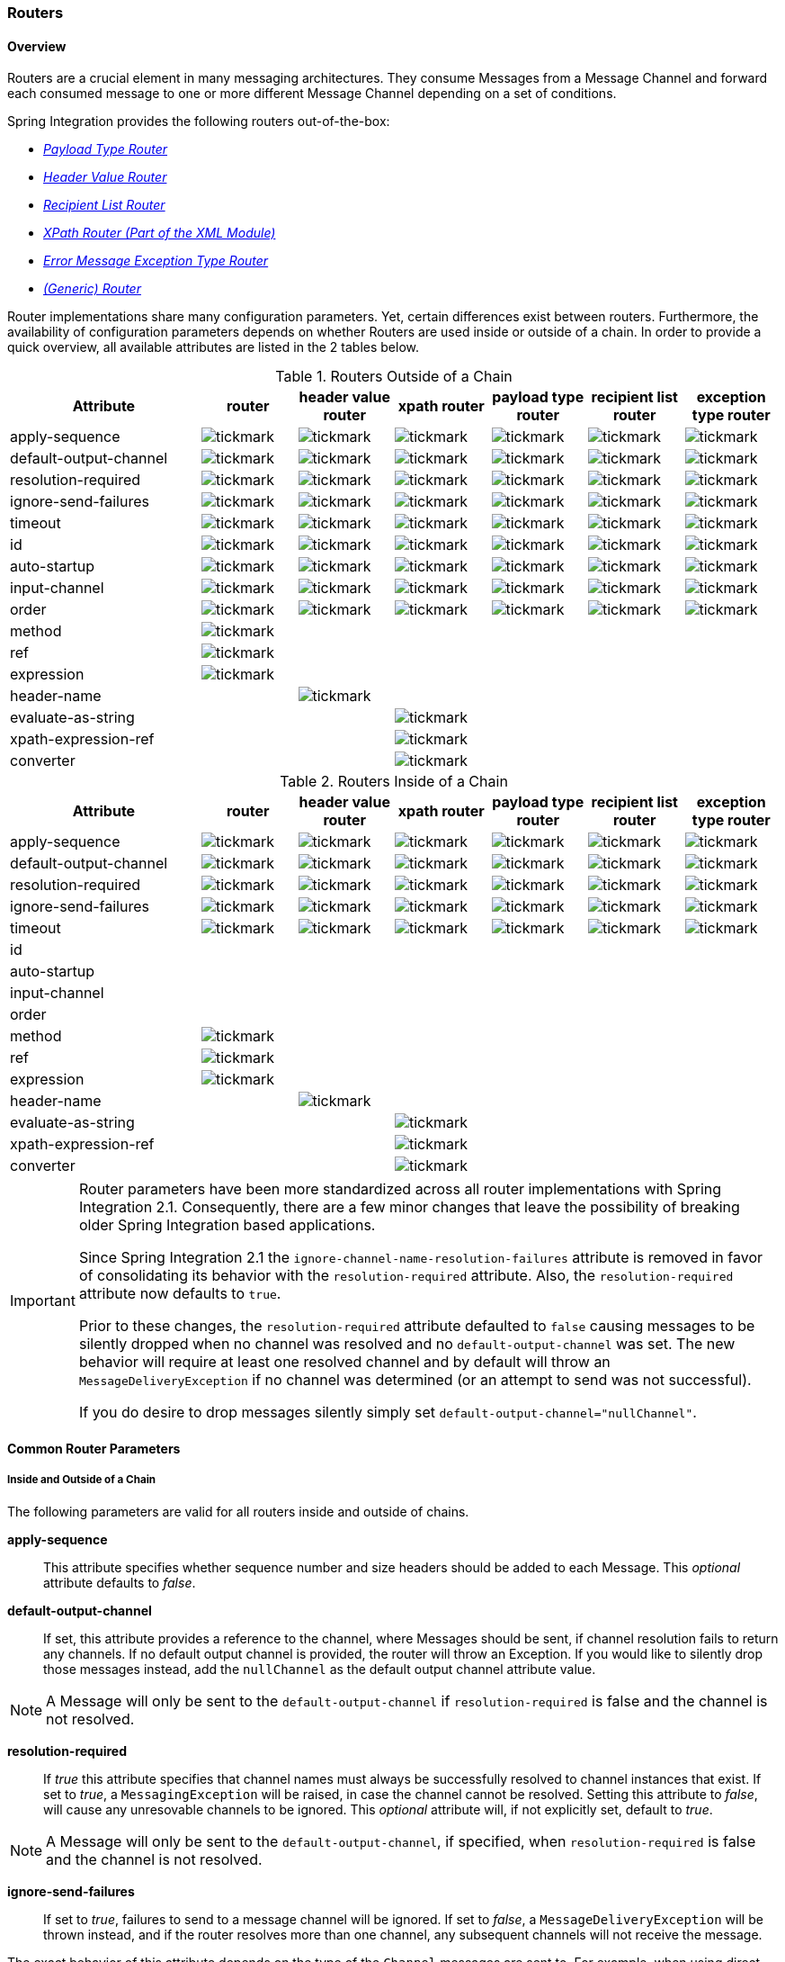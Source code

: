 [[router]]
=== Routers

[[router-overview]]
==== Overview

Routers are a crucial element in many messaging architectures.
They consume Messages from a Message Channel and forward each consumed message to one or more different Message Channel depending on a set of conditions.

Spring Integration provides the following routers out-of-the-box:

* _<<router-implementations-payloadtyperouter,Payload Type Router>>_
* _<<router-implementations-headervaluerouter,Header Value Router>>_
* _<<router-implementations-recipientlistrouter,Recipient List Router>>_
* _<<xml-xpath-routing,XPath Router (Part of the XML Module)>>_
* _<<router-implementations-exception-router,Error Message Exception Type Router>>_
* _<<router-namespace,(Generic) Router>>_



Router implementations share many configuration parameters.
Yet, certain differences exist between routers.
Furthermore, the availability of configuration parameters depends on whether Routers are used inside or outside of a chain.
In order to provide a quick overview, all available attributes are listed in the 2 tables below.

.Routers Outside of a Chain

[cols="2,1,1,1,1,1,1", options="header"]
|===











| Attribute


| router


| header value router


| xpath router


| payload type router


| recipient list router


| exception type router








| apply-sequence


a| image::images/tickmark.png[]
a| image::images/tickmark.png[]
a| image::images/tickmark.png[]
a| image::images/tickmark.png[]
a| image::images/tickmark.png[]
a| image::images/tickmark.png[]








| default-output-channel


a| image::images/tickmark.png[]
a| image::images/tickmark.png[]
a| image::images/tickmark.png[]
a| image::images/tickmark.png[]
a| image::images/tickmark.png[]
a| image::images/tickmark.png[]








| resolution-required


a| image::images/tickmark.png[]
a| image::images/tickmark.png[]
a| image::images/tickmark.png[]
a| image::images/tickmark.png[]
a| image::images/tickmark.png[]
a| image::images/tickmark.png[]








| ignore-send-failures


a| image::images/tickmark.png[]
a| image::images/tickmark.png[]
a| image::images/tickmark.png[]
a| image::images/tickmark.png[]
a| image::images/tickmark.png[]
a| image::images/tickmark.png[]








| timeout


a| image::images/tickmark.png[]
a| image::images/tickmark.png[]
a| image::images/tickmark.png[]
a| image::images/tickmark.png[]
a| image::images/tickmark.png[]
a| image::images/tickmark.png[]








| id


a| image::images/tickmark.png[]
a| image::images/tickmark.png[]
a| image::images/tickmark.png[]
a| image::images/tickmark.png[]
a| image::images/tickmark.png[]
a| image::images/tickmark.png[]








| auto-startup


a| image::images/tickmark.png[]
a| image::images/tickmark.png[]
a| image::images/tickmark.png[]
a| image::images/tickmark.png[]
a| image::images/tickmark.png[]
a| image::images/tickmark.png[]








| input-channel


a| image::images/tickmark.png[]
a| image::images/tickmark.png[]
a| image::images/tickmark.png[]
a| image::images/tickmark.png[]
a| image::images/tickmark.png[]
a| image::images/tickmark.png[]








| order


a| image::images/tickmark.png[]
a| image::images/tickmark.png[]
a| image::images/tickmark.png[]
a| image::images/tickmark.png[]
a| image::images/tickmark.png[]
a| image::images/tickmark.png[]








| method


a| image::images/tickmark.png[]
|
|
|
|
|








| ref


a| image::images/tickmark.png[]
|
|
|
|
|








| expression


a| image::images/tickmark.png[]
|
|
|
|
|








| header-name


|
a| image::images/tickmark.png[]
|
|
|
|








| evaluate-as-string


|
|
a| image::images/tickmark.png[]
|
|
|








| xpath-expression-ref


|
|
a| image::images/tickmark.png[]
|
|
|








| converter


|
|
a| image::images/tickmark.png[]
|
|
|






|===

.Routers Inside of a Chain
[cols="2,1,1,1,1,1,1", options="header"]
|===











| Attribute


| router


| header value router


| xpath router


| payload type router


| recipient list router


| exception type router








| apply-sequence


a| image::images/tickmark.png[]
a| image::images/tickmark.png[]
a| image::images/tickmark.png[]
a| image::images/tickmark.png[]
a| image::images/tickmark.png[]
a| image::images/tickmark.png[]








| default-output-channel


a| image::images/tickmark.png[]
a| image::images/tickmark.png[]
a| image::images/tickmark.png[]
a| image::images/tickmark.png[]
a| image::images/tickmark.png[]
a| image::images/tickmark.png[]








| resolution-required


a| image::images/tickmark.png[]
a| image::images/tickmark.png[]
a| image::images/tickmark.png[]
a| image::images/tickmark.png[]
a| image::images/tickmark.png[]
a| image::images/tickmark.png[]








| ignore-send-failures


a| image::images/tickmark.png[]
a| image::images/tickmark.png[]
a| image::images/tickmark.png[]
a| image::images/tickmark.png[]
a| image::images/tickmark.png[]
a| image::images/tickmark.png[]








| timeout


a| image::images/tickmark.png[]
a| image::images/tickmark.png[]
a| image::images/tickmark.png[]
a| image::images/tickmark.png[]
a| image::images/tickmark.png[]
a| image::images/tickmark.png[]








| id


|
|
|
|
|
|








| auto-startup


|
|
|
|
|
|








| input-channel


|
|
|
|
|
|








| order


|
|
|
|
|
|








| method


a| image::images/tickmark.png[]
|
|
|
|
|








| ref


a| image::images/tickmark.png[]
|
|
|
|
|








| expression


a| image::images/tickmark.png[]
|
|
|
|
|








| header-name


|
a| image::images/tickmark.png[]
|
|
|
|








| evaluate-as-string


|
|
a| image::images/tickmark.png[]
|
|
|








| xpath-expression-ref


|
|
a| image::images/tickmark.png[]
|
|
|








| converter


|
|
a| image::images/tickmark.png[]
|
|
|






|===

[IMPORTANT]
=====
Router parameters have been more standardized across all router implementations with Spring Integration 2.1.
Consequently, there are a few minor changes that leave the possibility of breaking older Spring Integration based applications.

Since Spring Integration 2.1 the `ignore-channel-name-resolution-failures` attribute is removed in favor of consolidating its behavior with the `resolution-required` attribute.
Also, the `resolution-required` attribute now defaults to `true`.

Prior to these changes, the `resolution-required` attribute defaulted to `false` causing messages to be silently dropped when no channel was resolved and no `default-output-channel` was set.
The new behavior will require at least one resolved channel and by default will throw an `MessageDeliveryException` if no channel was determined (or an attempt to send was not successful).

If you do desire to drop messages silently simply set `default-output-channel="nullChannel"`.
=====
[[router-common-parameters]]
==== Common Router Parameters

[[router-common-parameters-all]]
===== Inside and Outside of a Chain

The following parameters are valid for all routers inside and outside of chains.

*apply-sequence*::


This attribute specifies whether sequence number and size headers should be added to each Message.
This _optional_ attribute defaults to _false_.




*default-output-channel*::


If set, this attribute provides a reference to the channel, where Messages should be sent, if channel resolution fails to return any channels.
If no default output channel is provided, the router will throw an Exception.
If you would like to silently drop those messages instead, add the `nullChannel` as the default output channel attribute value.

NOTE: A Message will only be sent to the `default-output-channel` if `resolution-required` is false and the channel is not resolved.




*resolution-required*::


If _true_ this attribute specifies that channel names must always be successfully resolved to channel instances that exist.
If set to _true_, a `MessagingException` will be raised, in case the channel cannot be resolved.
Setting this attribute to _false_, will cause any unresovable channels to be ignored.
This _optional_ attribute will, if not explicitly set, default to _true_.

NOTE: A Message will only be sent to the `default-output-channel`, if specified, when `resolution-required` is false and the channel is not resolved.




*ignore-send-failures*::


If set to _true_, failures to send to a message channel will be ignored.
If set to _false_, a `MessageDeliveryException` will be thrown instead, and if the router resolves more than one channel, any subsequent channels will not receive the message.

The exact behavior of this attribute depends on the type of the `Channel` messages are sent to.
For example, when using direct channels (single threaded), send-failures can be caused by exceptions thrown by components much further down-stream.
However, when sending messages to a simple queue channel (asynchronous) the likelihood of an exception to be thrown is rather remote.

NOTE: While most routers will route to a single channel, they are allowed to return more than one channel name.
The `recipient-list-router`, for instance, does exactly that.
If you set this attribute to _true_ on a router that only routes to a single channel, any caused exception is simply swallowed, which usually makes little sense to do.
In that case it would be better to catch the exception in an error flow at the flow entry point.
Therefore, setting the `ignore-send-failures` attribute to _true_ usually makes more sense when the router implementation returns more than one channel name, because the other channel(s) following the one that fails would still receive the Message.

This attribute defaults to _false_.




*timeout*::


The `timeout` attribute specifies the maximum amount of time in milliseconds to wait, when sending Messages to the target Message Channels.
By default the send operation will block indefinitely.



[[router-common-parameters-top]]
===== Top-Level (Outside of a Chain)

The following parameters are valid only across all top-level routers that are ourside of chains.

*id*::


Identifies the underlying Spring bean definition which in case of Routers is an instance of EventDrivenConsumer or PollingConsumer depending on whether the Router's _input-channel_ is a _SubscribableChannel_ or _PollableChannel_, respectively.
This is an _optional_ attribute.




*auto-startup*::


This `Lifecycle` attribute signaled if this component should be started during startup of the Application Context.
This _optional_ attribute defaults to _true_.




*input-channel*::


The receiving Message channel of this endpoint.




*order*::


This attribute defines the order for invocation when this endpoint is connected as a subscriber to a channel.
This is particularly relevant when that channel is using a _failover_ dispatching strategy.
It has no effect when this endpoint itself is a Polling Consumer for a channel with a queue.



[[router-implementations]]
==== Router Implementations

Since content-based routing often requires some domain-specific logic, most use-cases will require Spring Integration's options for delegating to POJOs using the XML namespace support and/or Annotations.
Both of these are discussed below, but first we present a couple implementations that are available out-of-the-box since they fulfill common requirements.

[[router-implementations-payloadtyperouter]]
===== PayloadTypeRouter

A `PayloadTypeRouter` will send Messages to the channel as defined by payload-type mappings.
[source,xml]
----
<bean id="payloadTypeRouter"
      class="org.springframework.integration.router.PayloadTypeRouter">
    <property name="channelMapping">
        <map>
            <entry key="java.lang.String" value-ref="stringChannel"/>
            <entry key="java.lang.Integer" value-ref="integerChannel"/>
        </map>
    </property>
</bean>
----

Configuration of the `PayloadTypeRouter` is also supported via the namespace provided by Spring Integration (see <<configuration-namespace>>), which essentially simplifies configuration by combining the `<router/>` configuration and its corresponding implementation defined using a `<bean/>` element into a single and more concise configuration element.
The example below demonstrates a `PayloadTypeRouter` configuration which is equivalent to the one above using the namespace support:

[source,xml]
----
<int:payload-type-router input-channel="routingChannel">
    <int:mapping type="java.lang.String" channel="stringChannel" />
    <int:mapping type="java.lang.Integer" channel="integerChannel" />
</int:payload-type-router>
----

[[router-implementations-headervaluerouter]]
===== HeaderValueRouter

A `HeaderValueRouter` will send Messages to the channel based on the individual header value mappings.
When a `HeaderValueRouter` is created it is initialized with the _name_ of the header to be evaluated.
The _value_ of the header could be one of two things:

1.
Arbitrary value

2.
Channel name

If arbitrary then additional mappings for these header values to channel names is required, otherwise no additional configuration is needed.

Spring Integration provides a simple namespace-based XML configuration to configure a `HeaderValueRouter`.
The example below demonstrates two types of namespace-based configuration for the `HeaderValueRouter`.

_1.
Configuration where mapping of header values to channels is required_

[source,xml]
----
<int:header-value-router input-channel="routingChannel" header-name="testHeader">
    <int:mapping value="someHeaderValue" channel="channelA" />
    <int:mapping value="someOtherHeaderValue" channel="channelB" />
</int:header-value-router>
----

During the resolution process this router may encounter channel resolution failures, causing an exception.
If you want to suppress such exceptions and send unresolved messages to the default output channel (identified with the `default-output-channel` attribute) set `resolution-required` to `false`.

Normally, messages for which the header value is not explicitly mapped to a channel will be sent to the `default-output-channel`.
However, in cases where the header value is mapped to a channel name but the channel cannot be resolved, setting the `resolution-required` attribute to `false` will result in routing such messages to the `default-output-channel`.

IMPORTANT: With Spring Integration 2.1 the attribute was changed from `ignore-channel-name-resolution-failures` to `resolution-required`.
Attribute `resolution-required` will default to `true`.

_2.
Configuration where mapping of header values to channel names
              is not required since header values themselves represent channel names_

[source,xml]
----
<int:header-value-router input-channel="routingChannel" header-name="testHeader"/>
----

[NOTE]
=====
Since Spring Integration 2.1 the behavior of resolving channels is more explicit.
For example, if you ommit the `default-output-channel` attribute and the Router was unable to resolve at least one valid channel, and any channel name resolution failures were ignored by setting `resolution-required` to `false`, then a `MessageDeliveryException` is thrown.

Basically, by default the Router must be able to route messages successfully to at least one channel.
If you really want to drop messages, you must also have `default-output-channel` set to `nullChannel`.
=====

[[router-implementations-recipientlistrouter]]
===== RecipientListRouter

A `RecipientListRouter` will send each received Message to a statically defined list of Message Channels:
[source,xml]
----
<bean id="recipientListRouter"
      class="org.springframework.integration.router.RecipientListRouter">
    <property name="channels">
        <list>
            <ref bean="channel1"/>
            <ref bean="channel2"/>
            <ref bean="channel3"/>
        </list>
    </property>
</bean>
----

Spring Integration also provides namespace support for the `RecipientListRouter` configuration (see <<configuration-namespace>>) as the example below demonstrates.

[source,xml]
----
<int:recipient-list-router id="customRouter" input-channel="routingChannel"
        timeout="1234"
        ignore-send-failures="true"
        apply-sequence="true">
  <int:recipient channel="channel1"/>
  <int:recipient channel="channel2"/>
</int:recipient-list-router>
----

NOTE: The 'apply-sequence' flag here has the same effect as it does for a publish-subscribe-channel, and like a publish-subscribe-channel, it is disabled by default on the recipient-list-router.
Refer to<<channel-configuration-pubsubchannel>> for more information.

Another convenient option when configuring a `RecipientListRouter` is to use Spring Expression Language (SpEL) support as selectors for individual recipient channels.
This is similar to using a Filter at the beginning of 'chain' to act as a "Selective Consumer".
However, in this case, it's all combined rather concisely into the router's configuration.

[source,xml]
----
<int:recipient-list-router id="customRouter" input-channel="routingChannel">
    <int:recipient channel="channel1" selector-expression="payload.equals('foo')"/>
    <int:recipient channel="channel2" selector-expression="headers.containsKey('bar')"/>
</int:recipient-list-router>
----

In the above configuration a SpEL expression identified by the `selector-expression` attribute will be evaluated to determine if this recipient should be included in the recipient list for a given input Message.
The evaluation result of the expression must be a boolean.
If this attribute is not defined, the channel will always be among the list of recipients.

[[recipient-list-router-management]]
===== RecipientListRouterManagement

Starting with _version 4.1_, the `RecipientListRouter` provides several operation to manipulate with _recipients_ dynamically at runtime.
These management operations are presented by `RecipientListRouterManagement` `@ManagedResource`.
They are available using <<control-bus>> as well as via JMX:
[source,xml]
----
<control-bus input-channel="controlBus"/>

<recipient-list-router id="simpleRouter" input-channel="routingChannelA">
   <recipient channel="channel1"/>
</recipient-list-router>

<channel id="channel2"/>
----


[source,java]
----

          messagingTemplate.convertAndSend(controlBus,
          "@'simpleRouter.handler'.addRecipient('channel2')");

----

From the application start up the `simpleRouter` will have only one `channel1` recipient.
But after the `addRecipient` command above the new `channel2` recipient will be added.
It is a "registering an interest in something that is part of the Message" use case, when we may be interested in messages from the _router_ at some time period, so we are _subscribing_ to the the `recipient-list-router` and in some point decide to _unsubscribe_ our interest.

Having the runtime management operation for the `<recipient-list-router>`, it can be configured without any `<recipient>` from the start.
In this case the behaviour of `RecipientListRouter` is the same, when there is no one matching recipient for the message: if `defaultOutputChannel` is configured, the message will be sent there, otherwise the `MessageDeliveryException` is thrown.

[[router-implementations-xpath-router]]
===== XPath Router

The XPath Router is part of the XML Module.
As such, please read chapter _<<xml-xpath-routing>>_

[[router-implementations-exception-router]]
===== Routing and Error handling

Spring Integration also provides a special type-based router called `ErrorMessageExceptionTypeRouter` for routing Error Messages (Messages whose `payload` is a `Throwable` instance).
`ErrorMessageExceptionTypeRouter` is very similar to the `PayloadTypeRouter`.
In fact they are almost identical.
The only difference is that while `PayloadTypeRouter` navigates the instance hierarchy of a payload instance (e.g., `payload.getClass().getSuperclass()`) to find the most specific type/channel mappings,
the `ErrorMessageExceptionTypeRouter` navigates the hierarchy of 'exception causes' (e.g., `payload.getCause()`)
to find the most specific `Throwable` type/channel mappings and uses `mappingClass.isInstance(cause)` to match the
`cause` to the class or any super class.

NOTE: Since _version 4.3_ the `ErrorMessageExceptionTypeRouter` loads all mapping classes during the initialization
phase to fail-fast for a `ClassNotFoundException`.

Below is a sample configuration for `ErrorMessageExceptionTypeRouter`.

[source,xml]
----
<int:exception-type-router input-channel="inputChannel"
                           default-output-channel="defaultChannel">
    <int:mapping exception-type="java.lang.IllegalArgumentException"
                 channel="illegalChannel"/>
    <int:mapping exception-type="java.lang.NullPointerException"
                 channel="npeChannel"/>
</int:exception-type-router>

<int:channel id="illegalChannel" />
<int:channel id="npeChannel" />
----

[[router-namespace]]
==== Configuring (Generic) Router

===== Configuring a Content Based Router with XML

The "router" element provides a simple way to connect a router to an input channel and also accepts the optional `default-output-channel` attribute.
The `ref` attribute references the bean name of a custom Router implementation (extending `AbstractMessageRouter`):

[source,xml]
----
<int:router ref="payloadTypeRouter" input-channel="input1"
            default-output-channel="defaultOutput1"/>

<int:router ref="recipientListRouter" input-channel="input2"
            default-output-channel="defaultOutput2"/>

<int:router ref="customRouter" input-channel="input3"
            default-output-channel="defaultOutput3"/>

<beans:bean id="customRouterBean" class="org.foo.MyCustomRouter"/>
----

Alternatively, `ref` may point to a simple POJO that contains the @Router annotation (see below), or the `ref` may be combined with an explicit `method` name.
Specifying a `method` applies the same behavior described in the @Router annotation section below.

[source,xml]
----
<int:router input-channel="input" ref="somePojo" method="someMethod"/>
----

Using a `ref` attribute is generally recommended if the custom router implementation is referenced in other `<router>` definitions.
However if the custom router implementation should be scoped to a single definition of the `<router>`, you may provide an inner bean definition:

[source,xml]
----
<int:router method="someMethod" input-channel="input3"
            default-output-channel="defaultOutput3">
    <beans:bean class="org.foo.MyCustomRouter"/>
</int:router>
----

NOTE: Using both the `ref` attribute and an inner handler definition in the same `<router>` configuration is not allowed, as it creates an ambiguous condition, and an Exception will be thrown.

_Routers and the Spring Expression Language (SpEL)_

Sometimes the routing logic may be simple and writing a separate class for it and configuring it as a bean may seem like overkill.
As of Spring Integration 2.0 we offer an alternative where you can now use SpEL to implement simple computations that previously required a custom POJO router.

NOTE: For more information about the Spring Expression Language, please refer to the respective chapter in the Spring Framework Reference Documentation at:

null

Generally a SpEL expression is evaluated and the result is mapped to a channel:

[source,xml]
----
<int:router input-channel="inChannel" expression="payload.paymentType">
    <int:mapping value="CASH" channel="cashPaymentChannel"/>
    <int:mapping value="CREDIT" channel="authorizePaymentChannel"/>
    <int:mapping value="DEBIT" channel="authorizePaymentChannel"/>
</int:router>
----

To simplify things even more, the SpEL expression may evaluate to a channel name:

[source,xml]
----
<int:router input-channel="inChannel" expression="payload + 'Channel'"/>
----

In the above configuration the result channel will be computed by the SpEL expression which simply concatenates the value of the `payload` with the literal String 'Channel'.

Another value of SpEL for configuring routers is that an expression can actually return a `Collection`, effectively making every `<router>` a _Recipient List Router_.
Whenever the expression returns multiple channel values the Message will be forwarded to each channel.

[source,xml]
----
<int:router input-channel="inChannel" expression="headers.channels"/>
----

In the above configuration, if the Message includes a header with the name 'channels' the value of which is a `List` of channel names then the Message will be sent to each channel in the list.
You may also find _Collection Projection_ and _Collection Selection_ expressions useful to select multiple channels.
For further information, please see:

* http://static.springsource.org/spring/docs/current/spring-framework-reference/html/expressions.html#expressions-collection-projection[Collection Projection]
* http://static.springsource.org/spring/docs/current/spring-framework-reference/html/expressions.html#expressions-collection-selection[Collection Selection]



[[router-annotation]]
===== Configuring a Router with Annotations

When using `@Router` to annotate a method, the method may return either a `MessageChannel` or `String` type.
In the latter case, the endpoint will resolve the channel name as it does for the default output channel.
Additionally, the method may return either a single value or a collection.
If a collection is returned, the reply message will be sent to multiple channels.
To summarize, the following method signatures are all valid.

[source,java]
----
@Router
public MessageChannel route(Message message) {...}

@Router
public List<MessageChannel> route(Message message) {...}

@Router
public String route(Foo payload) {...}

@Router
public List<String> route(Foo payload) {...}
----

In addition to payload-based routing, a Message may be routed based on metadata available within the message header as either a property or attribute.
In this case, a method annotated with `@Router` may include a parameter annotated with `@Header` which is mapped to a header value as illustrated below and documented in <<annotations>>.

[source,java]
----
@Router
public List<String> route(@Header("orderStatus") OrderStatus status)
----

NOTE: For routing of XML-based Messages, including XPath support, see <<xml>>.

[[dynamic-routers]]
==== Dynamic Routers

So as you can see, Spring Integration provides quite a few different router configurations for common _content-based routing_ use cases as well as the option of implementing custom routers as POJOs.
For example `PayloadTypeRouter` provides a simple way to configure a router which computes `channels` based on the `payload type` of the incoming Message while `HeaderValueRouter` provides the same convenience in configuring a router which computes `channels` by evaluating the value of a particular Message Header.
There are also _expression-based_ (SpEL) routers where the `channel` is determined based on evaluating an expression.
Thus, these type of routers exhibit some dynamic characteristics.

However these routers all require _static configuration_.
Even in the case of expression-based routers, the expression itself is defined as part of the router configuration which means that_the same expression operating on the same value will always result in the computation of the same channel_.
This is acceptable in most cases since such routes are well defined and therefore predictable.
But there are times when we need to change router configurations dynamically so message flows may be routed to a different channel.

_Example:_

You might want to bring down some part of your system for maintenance and temporarily re-reroute messages to a different message flow.
Or you may want to introduce more granularity to your message flow by adding another route to handle a more concrete type of `java.lang.Number` (in the case of `PayloadTypeRouter`).

Unfortunately with static router configuration to accomplish this, you would have to bring down your entire application, change the configuration of the router (change routes) and bring it back up.
This is obviously not the solution.

The http://www.eaipatterns.com/DynamicRouter.html[Dynamic Router] pattern describes the mechanisms by which one can change/configure routers dynamically without bringing down the system or individual routers. 

Before we get into the specifics of how this is accomplished in Spring Integration, let's quickly summarize the typical flow of the router, which consists of 3 simple steps:

* _Step 1_ - Compute `channel identifier` which is a value calculated by the router once it receives the Message.
Typically it is a `String` or and instance of the actual `MessageChannel`.
* _Step 2_ - Resolve `channel identifier` to `channel name`.
We'll describe specifics of this process in a moment.
* _Step 3_ - Resolve `channel name` to the actual `MessageChannel`



There is not much that can be done with regard to dynamic routing if Step 1 results in the actual instance of the `MessageChannel`, simply because the `MessageChannel` is the _final product_ of any router's job.
However, if Step 1 results in a `channel identifier` that is not an instance of `MessageChannel`, then there are quite a few possibilities to influence the process of deriving the `Message Channel`.
Lets look at couple of the examples in the context of the 3 steps mentioned above: 

_Payload Type Router_

[source,xml]
----
<int:payload-type-router input-channel="routingChannel">
    <int:mapping type="java.lang.String"  channel="channel1" />
    <int:mapping type="java.lang.Integer" channel="channel2" />
</int:payload-type-router>
----

Within the context of the Payload Type Router the 3 steps mentioned above would be realized as:

* _Step 1_ - Compute `channel identifier` which is the fully qualified name of the payload type (e.g., java.lang.String).
* _Step 2_ - Resolve `channel identifier` to `channel name` where the result of the previous step is used to select the appropriate value from the _payload type mapping_ defined via `mapping` element.
* _Step 3_ - Resolve `channel name` to the actual instance of the `MessageChannel` as a reference to a bean within the Application Context (which is hopefully a `MessageChannel`) identified by the result of the previous step.



In other words, each step feeds the next step until the process completes.

_Header Value Router_

[source,xml]
----
<int:header-value-router input-channel="inputChannel" header-name="testHeader">
    <int:mapping value="foo" channel="fooChannel" />
    <int:mapping value="bar" channel="barChannel" />
</int:header-value-router>
----

Similar to the PayloadTypeRouter:

* _Step 1_ - Compute `channel identifier` which is the value of the header identified by the `header-name` attribute.
* _Step 2_ - Resolve `channel identifier` to `channel name` where the result of the previous step is used to select the appropriate value from the _general mapping_ defined via `mapping` element.
* _Step 3_ - Resolve `channel name` to the actual instance of the `MessageChannel` as a reference to a bean within the Application Context (which is hopefully a `MessageChannel`) identified by the result of the previous step.



The above two configurations of two different router types look almost identical.
However if we look at the alternate configuration of the `HeaderValueRouter` we clearly see that there is no `mapping` sub element:

[source,xml]
----
<int:header-value-router input-channel="inputChannel" header-name="testHeader">
----

But the configuration is still perfectly valid.
So the natural question is what about the mapping in the Step 2?

What this means is that Step 2 is now an optional step.
If `mapping` is not defined then the `channel identifier` value computed in Step 1 will automatically be treated as the `channel name`, which will now be resolved to the actual `MessageChannel` as in Step 3. What it also means is that Step 2 is one of the key steps to provide dynamic characteristics to the routers, since it introduces a process which_allows you to change the way 'channel identifier' resolves to 'channel name'_, thus influencing the process of determining the final instance of the `MessageChannel` from the initial `channel identifier`. 

_For Example:_

In the above configuration let's assume that the `testHeader` value is 'kermit' which is now a `channel identifier` (Step 1).
Since there is no mapping in this router, resolving this `channel identifier` to a `channel name` (Step 2) is impossible and this `channel identifier` is now treated as `channel name`.
However what if there was a mapping but for a different value? The end result would still be the same and that is:_if a new value cannot be determined through the process of resolving the 'channel identifier' to a 'channel name',
            such 'channel identifier' becomes 'channel name'._

So all that is left is for Step 3 to resolve the `channel name` ('kermit') to an actual instance of the `MessageChannel` identified by this name.
That basically involves a bean lookup for the name provided.
So now all messages which contain the header/value pair as `testHeader=kermit` are going to be routed to a `MessageChannel` whose bean name (id) is 'kermit'.

But what if you want to route these messages to the 'simpson' channel? Obviously changing a static configuration will work, but will also require bringing your system down.
However if you had access to the `channel identifier` map, then you could just introduce a new mapping where the header/value pair is now `kermit=simpson`, thus allowing Step 2 to treat 'kermit' as a `channel identifier` while resolving it to 'simpson' as the `channel name` .

The same obviously applies for `PayloadTypeRouter`, where you can now remap or remove a particular _payload type
            mapping_.
In fact, it applies to every other router, including _expression-based_ routers, since their computed values will now have a chance to go through Step 2 to be additionally resolved to the actual `channel name`.

Any router that is a subclass of the `AbstractMappingMessageRouter` (which includes most framework defined routers) is a Dynamic Router simply because the `channelMapping` is defined at the `AbstractMappingMessageRouter` level.
That map's setter method is exposed as a public method along with 'setChannelMapping' and 'removeChannelMapping' methods.
These allow you to change/add/remove router mappings at runtime as long as you have a reference to the router itself.
It also means that you could expose these same configuration options via JMX (see <<jmx>>) or the Spring Integration ControlBus (see <<control-bus>>) functionality. 

[[dynamic-routers-control-bus]]
===== Manage Router Mappings using the Control Bus

One way to manage the router mappings is through the http://www.eaipatterns.com/ControlBus.html[Control Bus] pattern which exposes a Control Channel where you can send control messages to manage and monitor Spring Integration components, including routers.

NOTE: For more information about the Control Bus, please see chapter _<<control-bus>>_.

Typically you would send a control message asking to invoke a particular operation on a particular managed component (e.g.
router).
Two managed operations (methods) that are specific to changing the router resolution process are:

* `public void setChannelMapping(String key, String channelName)` - will allow you to add a new or modify an existing mapping between `channel identifier` and `channel name`
* `public void removeChannelMapping(String key)` - will allow you to remove a particular channel mapping, thus disconnecting the relationship between `channel identifier` and `channel name`



Note that these methods can be used for simple changes (updating a single route or adding/removing a route).
However, if you want to remove one route and add another, the updates are not atomic.
This means the routing table may be in an indeterminate state between the updates.
Starting with _version 4.0_, you can now use the control bus to update the entire routing table atomically.

* `public Map<String, String>getChannelMappings()` returns the current mappings.
* `public void replaceChannelMappings(Properties channelMappings)` updates the mappings.
Notice that the parameter is a properties object; this allows the use of the inbuilt `StringToPropertiesConverter` by a control bus command, for example:
[source]
----
"@'router.handler'.replaceChannelMappings('foo=qux \n baz=bar')"
----

 - note that each mapping is separated by a newline character (`\n`).
For programmatic changes to the map, it is recommended that the `setChannelMappings` method is used instead, for type-safety.
Any non-String keys or values passed into `replaceChannelMappings` are ignored.



[[dynamic-routers-jmx]]
===== Manage Router Mappings using JMX

You can also expose a router instance with Spring's JMX support, and then use your favorite JMX client (e.g., JConsole) to manage those operations (methods) for changing the router's configuration.

NOTE: For more information about Spring Integration's JMX support, please see chapter _<<jmx>>_.

[[routing-slip]]
===== Routing Slip

Starting with _version 4.1_, Spring Integration provides an implementation of the http://www.eaipatterns.com/RoutingTable.html[Routing Slip] Enterprise Integration Pattern.
It is implemented as a `routingSlip` message header which is used to determine the next channel in `AbstractMessageProducingHandler` s, when an `outputChannel` isn't specified for the endpoint.
This pattern is useful in complex, dynamic, cases when it can become difficult to configure multiple routers to determine message flow.
When a message arrives at an endpoint that has no `output-channel`, the `routingSlip` is consulted to determine the next channel to which the message will be sent.
When the routing slip is exhausted, normal `replyChannel` processing resumes.

Configuration for the _Routing Slip_ is presented as a `HeaderEnricher` option - a _semicolon-separated_ Routing Slip `path` entries:

[source,xml]
----
<util:properties id="properties">
    <beans:prop key="myRoutePath1">channel1</beans:prop>
    <beans:prop key="myRoutePath2">request.headers[myRoutingSlipChannel]</beans:prop>
</util:properties>

<context:property-placeholder properties-ref="properties"/>

<header-enricher input-channel="input" output-channel="process">
    <routing-slip
            value="${myRoutePath1}; @routingSlipRoutingPojo.get(request, reply);
                    routingSlipRoutingStrategy; ${myRoutePath2}; finishChannel"/>
</header-enricher>
----

In this sample we have:

* A `<context:property-placeholder>` configuration to demonstrate that the entries in the Routing Slip `path` can be specified as resolvable keys.
* The `<header-enricher>` `<routing-slip>` sub-element is used to populate the `RoutingSlipHeaderValueMessageProcessor` to the `HeaderEnricher` handler.
* The `RoutingSlipHeaderValueMessageProcessor` accepts a String array of resolved Routing Slip `path` entries and returns (from `processMessage()`) a `singletonMap` with the `path` as `key` and `0` as initial `routingSlipIndex`.



Routing Slip `path` entries can contain `MessageChannel` bean names, `RoutingSlipRouteStrategy` bean names and also Spring expressions (SpEL).
The `RoutingSlipHeaderValueMessageProcessor` checks each Routing Slip `path` entry against the `BeanFactory` on the first `processMessage` invocation.
It converts entries, which aren't bean names in the application context, to `ExpressionEvaluatingRoutingSlipRouteStrategy` instances.
`RoutingSlipRouteStrategy` entries are invoked multiple times, until they return null, or an empty String.

Since the _Routing Slip_ is involved in the `getOutputChannel` process we have a _request-reply_ context.
The `RoutingSlipRouteStrategy` has been introduced to determine the next `outputChannel` using the `requestMessage`, as well as the `reply` object.
An implementation of this strategy should be registered as a bean in the application context and its bean name is used in the Routing Slip `path`.
The `ExpressionEvaluatingRoutingSlipRouteStrategy` implementation is provided.
It accepts a SpEL expression, and an internal `ExpressionEvaluatingRoutingSlipRouteStrategy.RequestAndReply` object is used as the _root object_ of the evaluation context.
This is to avoid the overhead of `EvaluationContext` creation for each `ExpressionEvaluatingRoutingSlipRouteStrategy.getNextPath()` invocation.
It is a simple Java Bean with two properties - `Message<?> request` and `Object reply`.
With this expression implementation, we can specify Routing Slip `path` entries using SpEL (`@routingSlipRoutingPojo.get(request, reply)`, `request.headers[myRoutingSlipChannel]`) avoiding a bean definition for the `RoutingSlipRouteStrategy`.

IMPORTANT: If a _Routing Slip_ is involved in a distributed environment - cross-JVM application, `request-reply` through a Message Broker (e.g.
<<amqp>>, <<jms>>), or persistence `MessageStore` (<<message-store>>) is used in the integration flow, etc., - it is recommended to *not* use _inline_ expressions for the Routing Slip `path`.
The framework (`RoutingSlipHeaderValueMessageProcessor`) converts them to `ExpressionEvaluatingRoutingSlipRouteStrategy` objects and they are used in the `routingSlip` message header.
Since this class isn't `Serializable` (and it can't be, because it depends on the `BeanFactory`) the entire Message becomes non-serializable and in any distributed operation we end up with `NotSerializableException`.
To overcome this limitation, register an `ExpressionEvaluatingRoutingSlipRouteStrategy` bean with the desired SpEL and use its bean name in the Routing Slip `path` configuration.

For Java configuration, simply add a `RoutingSlipHeaderValueMessageProcessor` instance to the `HeaderEnricher` bean definition:

[source,java]
----
@Bean
@Transformer(inputChannel = "routingSlipHeaderChannel")
public HeaderEnricher headerEnricher() {
    return new HeaderEnricher(Collections.singletonMap(IntegrationMessageHeaderAccessor.ROUTING_SLIP,
            new RoutingSlipHeaderValueMessageProcessor("myRoutePath1",
                                                       "@routingSlipRoutingPojo.get(request, reply)",
                                                       "routingSlipRoutingStrategy",
                                                       "request.headers[myRoutingSlipChannel]",
                                                       "finishChannel")));
}
----

The _Routing Slip_ algorithm works as follows when an endpoint produces a reply and there is no `outputChannel` defined:

* The `routingSlipIndex` is used to get a value from the Routing Slip `path` list.
* If the value by `routingSlipIndex` is `String`, it is used to get a bean from `BeanFactory`.
* If a returned bean is an instance of `MessageChannel`, it is used as the next `outputChannel` and the `routingSlipIndex` is incremented in the reply message header (the Routing Slip `path` entries remain unchanged).
* If a returned bean is an instance of `RoutingSlipRouteStrategy` and its `getNextPath` doesn't return an empty String, that result is used a bean name for the next `outputChannel`.
The `routingSlipIndex` remains unchanged.
* If `RoutingSlipRouteStrategy.getNextPath` returns an empty String, the `routingSlipIndex` is incremented and the `getOutputChannelFromRoutingSlip` is invoked recursively for the next Routing Slip `path` item;
* If the next Routing Slip `path` entry isn't a String it must be an instance of `RoutingSlipRouteStrategy`;
* When the `routingSlipIndex` exceeds the size of the Routing Slip `path` list, the algorithm moves to the default behavior for the standard `replyChannel` header.



[[process-manager]]
===== Process Manager Enterprise Integration Pattern

The EIP also defines the http://www.eaipatterns.com/ProcessManager.html[Process Manager] pattern.
This pattern can now easily be implemented using custom _Process Manager_ logic encapsulated in a `RoutingSlipRouteStrategy` within the routing slip.
In addition to a bean name, the `RoutingSlipRouteStrategy` can return any `MessageChannel` object; and there is no requirement that this `MessageChannel` instance is a bean in the application context.
This way, we can provide powerful dynamic routing logic, when there is no prediction which channel should be used; a `MessageChannel` can be created within the `RoutingSlipRouteStrategy` and returned.
A `FixedSubscriberChannel` with an associated `MessageHandler` implementation is good combination for such cases.
For example we can route to a https://github.com/reactor/reactor/wiki/Streams[Reactor Stream]:

[source,java]
----
@Bean
public PollableChannel resultsChannel() {
    return new QueueChannel();
}
@Bean
public RoutingSlipRouteStrategy routeStrategy() {
    return (requestMessage, reply) -> requestMessage.getPayload() instanceof String
            ? new FixedSubscriberChannel(m ->
            Streams.defer((String) m.getPayload())
                    .env(this.reactorEnv)
                    .get()
                    .map(String::toUpperCase)
                    .consume(v -> messagingTemplate().convertAndSend(resultsChannel(), v))
                    .flush())
            : new FixedSubscriberChannel(m ->
            Streams.defer((Integer) m.getPayload())
                    .env(this.reactorEnv)
                    .get()
                    .map(v -> v * 2)
                    .consume(v -> messagingTemplate().convertAndSend(resultsChannel(), v))
                    .flush());
}
----

